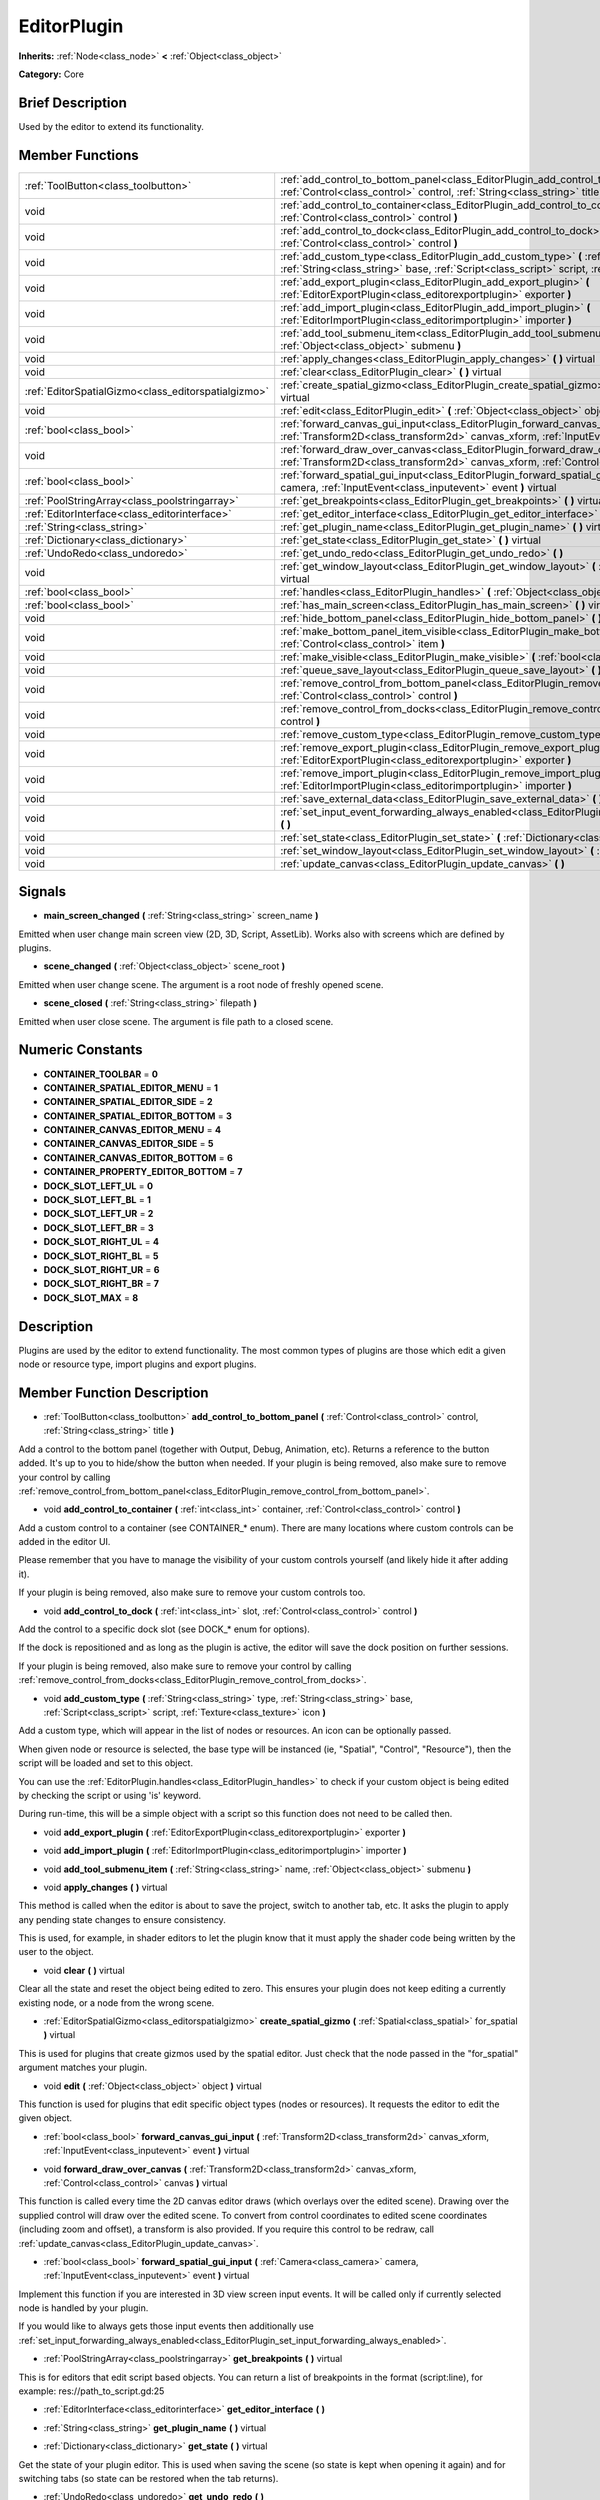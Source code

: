 .. Generated automatically by doc/tools/makerst.py in Godot's source tree.
.. DO NOT EDIT THIS FILE, but the EditorPlugin.xml source instead.
.. The source is found in doc/classes or modules/<name>/doc_classes.

.. _class_EditorPlugin:

EditorPlugin
============

**Inherits:** :ref:`Node<class_node>` **<** :ref:`Object<class_object>`

**Category:** Core

Brief Description
-----------------

Used by the editor to extend its functionality.

Member Functions
----------------

+------------------------------------------------------+-------------------------------------------------------------------------------------------------------------------------------------------------------------------------------------------------------------------+
| :ref:`ToolButton<class_toolbutton>`                  | :ref:`add_control_to_bottom_panel<class_EditorPlugin_add_control_to_bottom_panel>` **(** :ref:`Control<class_control>` control, :ref:`String<class_string>` title **)**                                           |
+------------------------------------------------------+-------------------------------------------------------------------------------------------------------------------------------------------------------------------------------------------------------------------+
| void                                                 | :ref:`add_control_to_container<class_EditorPlugin_add_control_to_container>` **(** :ref:`int<class_int>` container, :ref:`Control<class_control>` control **)**                                                   |
+------------------------------------------------------+-------------------------------------------------------------------------------------------------------------------------------------------------------------------------------------------------------------------+
| void                                                 | :ref:`add_control_to_dock<class_EditorPlugin_add_control_to_dock>` **(** :ref:`int<class_int>` slot, :ref:`Control<class_control>` control **)**                                                                  |
+------------------------------------------------------+-------------------------------------------------------------------------------------------------------------------------------------------------------------------------------------------------------------------+
| void                                                 | :ref:`add_custom_type<class_EditorPlugin_add_custom_type>` **(** :ref:`String<class_string>` type, :ref:`String<class_string>` base, :ref:`Script<class_script>` script, :ref:`Texture<class_texture>` icon **)** |
+------------------------------------------------------+-------------------------------------------------------------------------------------------------------------------------------------------------------------------------------------------------------------------+
| void                                                 | :ref:`add_export_plugin<class_EditorPlugin_add_export_plugin>` **(** :ref:`EditorExportPlugin<class_editorexportplugin>` exporter **)**                                                                           |
+------------------------------------------------------+-------------------------------------------------------------------------------------------------------------------------------------------------------------------------------------------------------------------+
| void                                                 | :ref:`add_import_plugin<class_EditorPlugin_add_import_plugin>` **(** :ref:`EditorImportPlugin<class_editorimportplugin>` importer **)**                                                                           |
+------------------------------------------------------+-------------------------------------------------------------------------------------------------------------------------------------------------------------------------------------------------------------------+
| void                                                 | :ref:`add_tool_submenu_item<class_EditorPlugin_add_tool_submenu_item>` **(** :ref:`String<class_string>` name, :ref:`Object<class_object>` submenu **)**                                                          |
+------------------------------------------------------+-------------------------------------------------------------------------------------------------------------------------------------------------------------------------------------------------------------------+
| void                                                 | :ref:`apply_changes<class_EditorPlugin_apply_changes>` **(** **)** virtual                                                                                                                                        |
+------------------------------------------------------+-------------------------------------------------------------------------------------------------------------------------------------------------------------------------------------------------------------------+
| void                                                 | :ref:`clear<class_EditorPlugin_clear>` **(** **)** virtual                                                                                                                                                        |
+------------------------------------------------------+-------------------------------------------------------------------------------------------------------------------------------------------------------------------------------------------------------------------+
| :ref:`EditorSpatialGizmo<class_editorspatialgizmo>`  | :ref:`create_spatial_gizmo<class_EditorPlugin_create_spatial_gizmo>` **(** :ref:`Spatial<class_spatial>` for_spatial **)** virtual                                                                                |
+------------------------------------------------------+-------------------------------------------------------------------------------------------------------------------------------------------------------------------------------------------------------------------+
| void                                                 | :ref:`edit<class_EditorPlugin_edit>` **(** :ref:`Object<class_object>` object **)** virtual                                                                                                                       |
+------------------------------------------------------+-------------------------------------------------------------------------------------------------------------------------------------------------------------------------------------------------------------------+
| :ref:`bool<class_bool>`                              | :ref:`forward_canvas_gui_input<class_EditorPlugin_forward_canvas_gui_input>` **(** :ref:`Transform2D<class_transform2d>` canvas_xform, :ref:`InputEvent<class_inputevent>` event **)** virtual                    |
+------------------------------------------------------+-------------------------------------------------------------------------------------------------------------------------------------------------------------------------------------------------------------------+
| void                                                 | :ref:`forward_draw_over_canvas<class_EditorPlugin_forward_draw_over_canvas>` **(** :ref:`Transform2D<class_transform2d>` canvas_xform, :ref:`Control<class_control>` canvas **)** virtual                         |
+------------------------------------------------------+-------------------------------------------------------------------------------------------------------------------------------------------------------------------------------------------------------------------+
| :ref:`bool<class_bool>`                              | :ref:`forward_spatial_gui_input<class_EditorPlugin_forward_spatial_gui_input>` **(** :ref:`Camera<class_camera>` camera, :ref:`InputEvent<class_inputevent>` event **)** virtual                                  |
+------------------------------------------------------+-------------------------------------------------------------------------------------------------------------------------------------------------------------------------------------------------------------------+
| :ref:`PoolStringArray<class_poolstringarray>`        | :ref:`get_breakpoints<class_EditorPlugin_get_breakpoints>` **(** **)** virtual                                                                                                                                    |
+------------------------------------------------------+-------------------------------------------------------------------------------------------------------------------------------------------------------------------------------------------------------------------+
| :ref:`EditorInterface<class_editorinterface>`        | :ref:`get_editor_interface<class_EditorPlugin_get_editor_interface>` **(** **)**                                                                                                                                  |
+------------------------------------------------------+-------------------------------------------------------------------------------------------------------------------------------------------------------------------------------------------------------------------+
| :ref:`String<class_string>`                          | :ref:`get_plugin_name<class_EditorPlugin_get_plugin_name>` **(** **)** virtual                                                                                                                                    |
+------------------------------------------------------+-------------------------------------------------------------------------------------------------------------------------------------------------------------------------------------------------------------------+
| :ref:`Dictionary<class_dictionary>`                  | :ref:`get_state<class_EditorPlugin_get_state>` **(** **)** virtual                                                                                                                                                |
+------------------------------------------------------+-------------------------------------------------------------------------------------------------------------------------------------------------------------------------------------------------------------------+
| :ref:`UndoRedo<class_undoredo>`                      | :ref:`get_undo_redo<class_EditorPlugin_get_undo_redo>` **(** **)**                                                                                                                                                |
+------------------------------------------------------+-------------------------------------------------------------------------------------------------------------------------------------------------------------------------------------------------------------------+
| void                                                 | :ref:`get_window_layout<class_EditorPlugin_get_window_layout>` **(** :ref:`ConfigFile<class_configfile>` layout **)** virtual                                                                                     |
+------------------------------------------------------+-------------------------------------------------------------------------------------------------------------------------------------------------------------------------------------------------------------------+
| :ref:`bool<class_bool>`                              | :ref:`handles<class_EditorPlugin_handles>` **(** :ref:`Object<class_object>` object **)** virtual                                                                                                                 |
+------------------------------------------------------+-------------------------------------------------------------------------------------------------------------------------------------------------------------------------------------------------------------------+
| :ref:`bool<class_bool>`                              | :ref:`has_main_screen<class_EditorPlugin_has_main_screen>` **(** **)** virtual                                                                                                                                    |
+------------------------------------------------------+-------------------------------------------------------------------------------------------------------------------------------------------------------------------------------------------------------------------+
| void                                                 | :ref:`hide_bottom_panel<class_EditorPlugin_hide_bottom_panel>` **(** **)**                                                                                                                                        |
+------------------------------------------------------+-------------------------------------------------------------------------------------------------------------------------------------------------------------------------------------------------------------------+
| void                                                 | :ref:`make_bottom_panel_item_visible<class_EditorPlugin_make_bottom_panel_item_visible>` **(** :ref:`Control<class_control>` item **)**                                                                           |
+------------------------------------------------------+-------------------------------------------------------------------------------------------------------------------------------------------------------------------------------------------------------------------+
| void                                                 | :ref:`make_visible<class_EditorPlugin_make_visible>` **(** :ref:`bool<class_bool>` visible **)** virtual                                                                                                          |
+------------------------------------------------------+-------------------------------------------------------------------------------------------------------------------------------------------------------------------------------------------------------------------+
| void                                                 | :ref:`queue_save_layout<class_EditorPlugin_queue_save_layout>` **(** **)** const                                                                                                                                  |
+------------------------------------------------------+-------------------------------------------------------------------------------------------------------------------------------------------------------------------------------------------------------------------+
| void                                                 | :ref:`remove_control_from_bottom_panel<class_EditorPlugin_remove_control_from_bottom_panel>` **(** :ref:`Control<class_control>` control **)**                                                                    |
+------------------------------------------------------+-------------------------------------------------------------------------------------------------------------------------------------------------------------------------------------------------------------------+
| void                                                 | :ref:`remove_control_from_docks<class_EditorPlugin_remove_control_from_docks>` **(** :ref:`Control<class_control>` control **)**                                                                                  |
+------------------------------------------------------+-------------------------------------------------------------------------------------------------------------------------------------------------------------------------------------------------------------------+
| void                                                 | :ref:`remove_custom_type<class_EditorPlugin_remove_custom_type>` **(** :ref:`String<class_string>` type **)**                                                                                                     |
+------------------------------------------------------+-------------------------------------------------------------------------------------------------------------------------------------------------------------------------------------------------------------------+
| void                                                 | :ref:`remove_export_plugin<class_EditorPlugin_remove_export_plugin>` **(** :ref:`EditorExportPlugin<class_editorexportplugin>` exporter **)**                                                                     |
+------------------------------------------------------+-------------------------------------------------------------------------------------------------------------------------------------------------------------------------------------------------------------------+
| void                                                 | :ref:`remove_import_plugin<class_EditorPlugin_remove_import_plugin>` **(** :ref:`EditorImportPlugin<class_editorimportplugin>` importer **)**                                                                     |
+------------------------------------------------------+-------------------------------------------------------------------------------------------------------------------------------------------------------------------------------------------------------------------+
| void                                                 | :ref:`save_external_data<class_EditorPlugin_save_external_data>` **(** **)** virtual                                                                                                                              |
+------------------------------------------------------+-------------------------------------------------------------------------------------------------------------------------------------------------------------------------------------------------------------------+
| void                                                 | :ref:`set_input_event_forwarding_always_enabled<class_EditorPlugin_set_input_event_forwarding_always_enabled>` **(** **)**                                                                                        |
+------------------------------------------------------+-------------------------------------------------------------------------------------------------------------------------------------------------------------------------------------------------------------------+
| void                                                 | :ref:`set_state<class_EditorPlugin_set_state>` **(** :ref:`Dictionary<class_dictionary>` state **)** virtual                                                                                                      |
+------------------------------------------------------+-------------------------------------------------------------------------------------------------------------------------------------------------------------------------------------------------------------------+
| void                                                 | :ref:`set_window_layout<class_EditorPlugin_set_window_layout>` **(** :ref:`ConfigFile<class_configfile>` layout **)** virtual                                                                                     |
+------------------------------------------------------+-------------------------------------------------------------------------------------------------------------------------------------------------------------------------------------------------------------------+
| void                                                 | :ref:`update_canvas<class_EditorPlugin_update_canvas>` **(** **)**                                                                                                                                                |
+------------------------------------------------------+-------------------------------------------------------------------------------------------------------------------------------------------------------------------------------------------------------------------+

Signals
-------

.. _class_EditorPlugin_main_screen_changed:

- **main_screen_changed** **(** :ref:`String<class_string>` screen_name **)**

Emitted when user change main screen view (2D, 3D, Script, AssetLib). Works also with screens which are defined by plugins.

.. _class_EditorPlugin_scene_changed:

- **scene_changed** **(** :ref:`Object<class_object>` scene_root **)**

Emitted when user change scene. The argument is a root node of freshly opened scene.

.. _class_EditorPlugin_scene_closed:

- **scene_closed** **(** :ref:`String<class_string>` filepath **)**

Emitted when user close scene. The argument is file path to a closed scene.


Numeric Constants
-----------------

- **CONTAINER_TOOLBAR** = **0**
- **CONTAINER_SPATIAL_EDITOR_MENU** = **1**
- **CONTAINER_SPATIAL_EDITOR_SIDE** = **2**
- **CONTAINER_SPATIAL_EDITOR_BOTTOM** = **3**
- **CONTAINER_CANVAS_EDITOR_MENU** = **4**
- **CONTAINER_CANVAS_EDITOR_SIDE** = **5**
- **CONTAINER_CANVAS_EDITOR_BOTTOM** = **6**
- **CONTAINER_PROPERTY_EDITOR_BOTTOM** = **7**
- **DOCK_SLOT_LEFT_UL** = **0**
- **DOCK_SLOT_LEFT_BL** = **1**
- **DOCK_SLOT_LEFT_UR** = **2**
- **DOCK_SLOT_LEFT_BR** = **3**
- **DOCK_SLOT_RIGHT_UL** = **4**
- **DOCK_SLOT_RIGHT_BL** = **5**
- **DOCK_SLOT_RIGHT_UR** = **6**
- **DOCK_SLOT_RIGHT_BR** = **7**
- **DOCK_SLOT_MAX** = **8**

Description
-----------

Plugins are used by the editor to extend functionality. The most common types of plugins are those which edit a given node or resource type, import plugins and export plugins.

Member Function Description
---------------------------

.. _class_EditorPlugin_add_control_to_bottom_panel:

- :ref:`ToolButton<class_toolbutton>` **add_control_to_bottom_panel** **(** :ref:`Control<class_control>` control, :ref:`String<class_string>` title **)**

Add a control to the bottom panel (together with Output, Debug, Animation, etc). Returns a reference to the button added. It's up to you to hide/show the button when needed. If your plugin is being removed, also make sure to remove your control by calling :ref:`remove_control_from_bottom_panel<class_EditorPlugin_remove_control_from_bottom_panel>`.

.. _class_EditorPlugin_add_control_to_container:

- void **add_control_to_container** **(** :ref:`int<class_int>` container, :ref:`Control<class_control>` control **)**

Add a custom control to a container (see CONTAINER\_\* enum). There are many locations where custom controls can be added in the editor UI.

Please remember that you have to manage the visibility of your custom controls yourself (and likely hide it after adding it).

If your plugin is being removed, also make sure to remove your custom controls too.

.. _class_EditorPlugin_add_control_to_dock:

- void **add_control_to_dock** **(** :ref:`int<class_int>` slot, :ref:`Control<class_control>` control **)**

Add the control to a specific dock slot (see DOCK\_\* enum for options).

If the dock is repositioned and as long as the plugin is active, the editor will save the dock position on further sessions.

If your plugin is being removed, also make sure to remove your control by calling :ref:`remove_control_from_docks<class_EditorPlugin_remove_control_from_docks>`.

.. _class_EditorPlugin_add_custom_type:

- void **add_custom_type** **(** :ref:`String<class_string>` type, :ref:`String<class_string>` base, :ref:`Script<class_script>` script, :ref:`Texture<class_texture>` icon **)**

Add a custom type, which will appear in the list of nodes or resources. An icon can be optionally passed.

When given node or resource is selected, the base type will be instanced (ie, "Spatial", "Control", "Resource"), then the script will be loaded and set to this object.

You can use the :ref:`EditorPlugin.handles<class_EditorPlugin_handles>` to check if your custom object is being edited by checking the script or using 'is' keyword.

During run-time, this will be a simple object with a script so this function does not need to be called then.

.. _class_EditorPlugin_add_export_plugin:

- void **add_export_plugin** **(** :ref:`EditorExportPlugin<class_editorexportplugin>` exporter **)**

.. _class_EditorPlugin_add_import_plugin:

- void **add_import_plugin** **(** :ref:`EditorImportPlugin<class_editorimportplugin>` importer **)**

.. _class_EditorPlugin_add_tool_submenu_item:

- void **add_tool_submenu_item** **(** :ref:`String<class_string>` name, :ref:`Object<class_object>` submenu **)**

.. _class_EditorPlugin_apply_changes:

- void **apply_changes** **(** **)** virtual

This method is called when the editor is about to save the project, switch to another tab, etc. It asks the plugin to apply any pending state changes to ensure consistency.

This is used, for example, in shader editors to let the plugin know that it must apply the shader code being written by the user to the object.

.. _class_EditorPlugin_clear:

- void **clear** **(** **)** virtual

Clear all the state and reset the object being edited to zero. This ensures your plugin does not keep editing a currently existing node, or a node from the wrong scene.

.. _class_EditorPlugin_create_spatial_gizmo:

- :ref:`EditorSpatialGizmo<class_editorspatialgizmo>` **create_spatial_gizmo** **(** :ref:`Spatial<class_spatial>` for_spatial **)** virtual

This is used for plugins that create gizmos used by the spatial editor. Just check that the node passed in the "for_spatial" argument matches your plugin.

.. _class_EditorPlugin_edit:

- void **edit** **(** :ref:`Object<class_object>` object **)** virtual

This function is used for plugins that edit specific object types (nodes or resources). It requests the editor to edit the given object.

.. _class_EditorPlugin_forward_canvas_gui_input:

- :ref:`bool<class_bool>` **forward_canvas_gui_input** **(** :ref:`Transform2D<class_transform2d>` canvas_xform, :ref:`InputEvent<class_inputevent>` event **)** virtual

.. _class_EditorPlugin_forward_draw_over_canvas:

- void **forward_draw_over_canvas** **(** :ref:`Transform2D<class_transform2d>` canvas_xform, :ref:`Control<class_control>` canvas **)** virtual

This function is called every time the 2D canvas editor draws (which overlays over the edited scene). Drawing over the supplied control will draw over the edited scene. To convert from control coordinates to edited scene coordinates (including zoom and offset), a transform is also provided. If you require this control to be redraw, call :ref:`update_canvas<class_EditorPlugin_update_canvas>`.

.. _class_EditorPlugin_forward_spatial_gui_input:

- :ref:`bool<class_bool>` **forward_spatial_gui_input** **(** :ref:`Camera<class_camera>` camera, :ref:`InputEvent<class_inputevent>` event **)** virtual

Implement this function if you are interested in 3D view screen input events. It will be called only if currently selected node is handled by your plugin.

If you would like to always gets those input events then additionally use :ref:`set_input_forwarding_always_enabled<class_EditorPlugin_set_input_forwarding_always_enabled>`.

.. _class_EditorPlugin_get_breakpoints:

- :ref:`PoolStringArray<class_poolstringarray>` **get_breakpoints** **(** **)** virtual

This is for editors that edit script based objects. You can return a list of breakpoints in the format (script:line), for example: res://path_to_script.gd:25

.. _class_EditorPlugin_get_editor_interface:

- :ref:`EditorInterface<class_editorinterface>` **get_editor_interface** **(** **)**

.. _class_EditorPlugin_get_plugin_name:

- :ref:`String<class_string>` **get_plugin_name** **(** **)** virtual

.. _class_EditorPlugin_get_state:

- :ref:`Dictionary<class_dictionary>` **get_state** **(** **)** virtual

Get the state of your plugin editor. This is used when saving the scene (so state is kept when opening it again) and for switching tabs (so state can be restored when the tab returns).

.. _class_EditorPlugin_get_undo_redo:

- :ref:`UndoRedo<class_undoredo>` **get_undo_redo** **(** **)**

Get the undo/redo object. Most actions in the editor can be undoable, so use this object to make sure this happens when it's worth it.

.. _class_EditorPlugin_get_window_layout:

- void **get_window_layout** **(** :ref:`ConfigFile<class_configfile>` layout **)** virtual

Get the GUI layout of the plugin. This is used to save the project's editor layout when the :ref:`EditorPlugin.queue_save_layout<class_EditorPlugin_queue_save_layout>` is called or the editor layout was changed(For example changing the position of a dock).

.. _class_EditorPlugin_handles:

- :ref:`bool<class_bool>` **handles** **(** :ref:`Object<class_object>` object **)** virtual

Implement this function if your plugin edits a specific type of object (Resource or Node). If you return true, then you will get the functions :ref:`EditorPlugin.edit<class_EditorPlugin_edit>` and :ref:`EditorPlugin.make_visible<class_EditorPlugin_make_visible>` called when the editor requests them.

.. _class_EditorPlugin_has_main_screen:

- :ref:`bool<class_bool>` **has_main_screen** **(** **)** virtual

Return true if this is a main screen editor plugin (it goes in the main screen selector together with 2D, 3D, Script).

.. _class_EditorPlugin_hide_bottom_panel:

- void **hide_bottom_panel** **(** **)**

.. _class_EditorPlugin_make_bottom_panel_item_visible:

- void **make_bottom_panel_item_visible** **(** :ref:`Control<class_control>` item **)**

.. _class_EditorPlugin_make_visible:

- void **make_visible** **(** :ref:`bool<class_bool>` visible **)** virtual

This function will be called when the editor is requested to become visible. It is used for plugins that edit a specific object type.

Remember that you have to manage the visibility of all your editor controls manually.

.. _class_EditorPlugin_queue_save_layout:

- void **queue_save_layout** **(** **)** const

Queue save the project's editor layout.

.. _class_EditorPlugin_remove_control_from_bottom_panel:

- void **remove_control_from_bottom_panel** **(** :ref:`Control<class_control>` control **)**

Remove the control from the bottom panel. Don't forget to call this if you added one, so the editor can remove it cleanly.

.. _class_EditorPlugin_remove_control_from_docks:

- void **remove_control_from_docks** **(** :ref:`Control<class_control>` control **)**

Remove the control from the dock. Don't forget to call this if you added one, so the editor can save the layout and remove it cleanly.

.. _class_EditorPlugin_remove_custom_type:

- void **remove_custom_type** **(** :ref:`String<class_string>` type **)**

Remove a custom type added by :ref:`EditorPlugin.add_custom_type<class_EditorPlugin_add_custom_type>`

.. _class_EditorPlugin_remove_export_plugin:

- void **remove_export_plugin** **(** :ref:`EditorExportPlugin<class_editorexportplugin>` exporter **)**

.. _class_EditorPlugin_remove_import_plugin:

- void **remove_import_plugin** **(** :ref:`EditorImportPlugin<class_editorimportplugin>` importer **)**

.. _class_EditorPlugin_save_external_data:

- void **save_external_data** **(** **)** virtual

This method is called after the editor saves the project or when it's closed. It asks the plugin to save edited external scenes/resources.

.. _class_EditorPlugin_set_input_event_forwarding_always_enabled:

- void **set_input_event_forwarding_always_enabled** **(** **)**

Use this method if you always want to receive inputs from 3D view screen inside :ref:`forward_spatial_gui_input<class_EditorPlugin_forward_spatial_gui_input>`. It might be especially usable if your plugin will want to use raycast in the scene.

.. _class_EditorPlugin_set_state:

- void **set_state** **(** :ref:`Dictionary<class_dictionary>` state **)** virtual

Restore the state saved by :ref:`EditorPlugin.get_state<class_EditorPlugin_get_state>`.

.. _class_EditorPlugin_set_window_layout:

- void **set_window_layout** **(** :ref:`ConfigFile<class_configfile>` layout **)** virtual

Restore the plugin GUI layout saved by :ref:`EditorPlugin.get_window_layout<class_EditorPlugin_get_window_layout>`.

.. _class_EditorPlugin_update_canvas:

- void **update_canvas** **(** **)**

Updates the control used to draw the edited scene over the 2D canvas. This is used together with :ref:`forward_canvas_input_event<class_EditorPlugin_forward_canvas_input_event>`.


